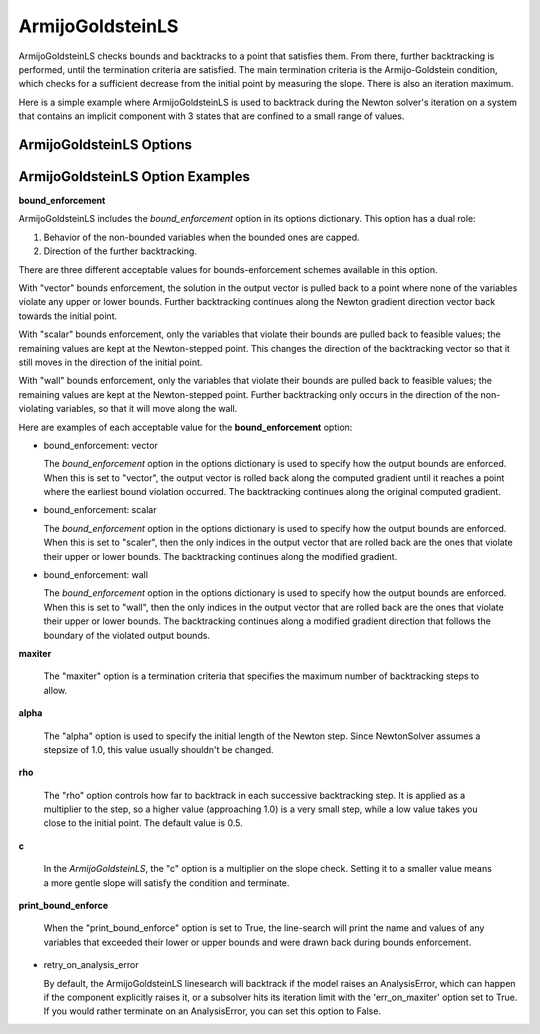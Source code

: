 .. _feature_armijo_goldstein:

*****************
ArmijoGoldsteinLS
*****************

ArmijoGoldsteinLS checks bounds and backtracks to a point that satisfies them. From there,
further backtracking is performed, until the termination criteria are satisfied.
The main termination criteria is the Armijo-Goldstein condition, which checks for a sufficient
decrease from the initial point by measuring the slope. There is also an iteration maximum.

Here is a simple example where ArmijoGoldsteinLS is used to backtrack during the Newton solver's iteration on
a system that contains an implicit component with 3 states that are confined to a small range of values.

.. embed-code::
    openmdao.solvers.linesearch.tests.test_backtracking.TestFeatureLineSearch.test_feature_armijogoldsteinls_basic
    :layout: interleave


ArmijoGoldsteinLS Options
-------------------------

.. embed-options::
    openmdao.solvers.linesearch.backtracking
    ArmijoGoldsteinLS
    options


ArmijoGoldsteinLS Option Examples
---------------------------------

**bound_enforcement**

ArmijoGoldsteinLS includes the `bound_enforcement` option in its options dictionary. This option has a dual role:

1. Behavior of the non-bounded variables when the bounded ones are capped.
2. Direction of the further backtracking.

There are three different acceptable values for bounds-enforcement schemes available in this option.

With "vector" bounds enforcement, the solution in the output vector is pulled back to a point where none of the
variables violate any upper or lower bounds. Further backtracking continues along the Newton gradient direction vector back towards the
initial point.

.. image:: BT1.jpg

With "scalar" bounds enforcement, only the variables that violate their bounds are pulled back to feasible values; the
remaining values are kept at the Newton-stepped point. This changes the direction of the backtracking vector so that
it still moves in the direction of the initial point.

.. image:: BT2.jpg

With "wall" bounds enforcement, only the variables that violate their bounds are pulled back to feasible values; the
remaining values are kept at the Newton-stepped point. Further backtracking only occurs in the direction of the non-violating
variables, so that it will move along the wall.

.. image:: BT3.jpg

Here are examples of each acceptable value for the **bound_enforcement** option:

- bound_enforcement: vector

  The `bound_enforcement` option in the options dictionary is used to specify how the output bounds
  are enforced. When this is set to "vector", the output vector is rolled back along the computed gradient until
  it reaches a point where the earliest bound violation occurred. The backtracking continues along the original
  computed gradient.

.. embed-code::
    openmdao.solvers.linesearch.tests.test_backtracking.TestFeatureLineSearch.test_feature_armijo_boundscheck_vector
    :layout: interleave


- bound_enforcement: scalar

  The `bound_enforcement` option in the options dictionary is used to specify how the output bounds
  are enforced. When this is set to "scaler", then the only indices in the output vector that are rolled back
  are the ones that violate their upper or lower bounds. The backtracking continues along the modified gradient.

.. embed-code::
    openmdao.solvers.linesearch.tests.test_backtracking.TestFeatureLineSearch.test_feature_armijo_boundscheck_scalar
    :layout: interleave

- bound_enforcement: wall

  The `bound_enforcement` option in the options dictionary is used to specify how the output bounds
  are enforced. When this is set to "wall", then the only indices in the output vector that are rolled back
  are the ones that violate their upper or lower bounds. The backtracking continues along a modified gradient
  direction that follows the boundary of the violated output bounds.

.. embed-code::
    openmdao.solvers.linesearch.tests.test_backtracking.TestFeatureLineSearch.test_feature_armijo_boundscheck_wall
    :layout: interleave

**maxiter**

  The "maxiter" option is a termination criteria that specifies the maximum number of backtracking steps to allow.

**alpha**

  The "alpha" option is used to specify the initial length of the Newton step. Since NewtonSolver assumes a
  stepsize of 1.0, this value usually shouldn't be changed.

**rho**

  The "rho" option controls how far to backtrack in each successive backtracking step. It is applied as a multiplier to
  the step, so a higher value (approaching 1.0) is a very small step, while a low value takes you close to the initial
  point. The default value is 0.5.

**c**

  In the `ArmijoGoldsteinLS`, the "c" option is a multiplier on the slope check. Setting it to a smaller value means a more
  gentle slope will satisfy the condition and terminate.

**print_bound_enforce**

  When the "print_bound_enforce" option is set to True, the line-search will print the name and values of any variables
  that exceeded their lower or upper bounds and were drawn back during bounds enforcement.

.. embed-code::
    openmdao.solvers.linesearch.tests.test_backtracking.TestFeatureLineSearch.test_feature_print_bound_enforce
    :layout: interleave

- retry_on_analysis_error

  By default, the ArmijoGoldsteinLS linesearch will backtrack if the model raises an AnalysisError, which can happen if
  the component explicitly raises it, or a subsolver hits its iteration limit with the 'err_on_maxiter' option set to True.
  If you would rather terminate on an AnalysisError, you can set this option to False.

.. tags:: Solver, linesearch, backtracking
